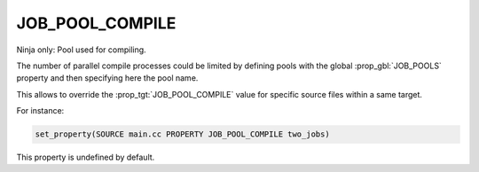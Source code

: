 JOB_POOL_COMPILE
----------------

Ninja only: Pool used for compiling.

The number of parallel compile processes could be limited by defining
pools with the global :prop_gbl:`JOB_POOLS`
property and then specifying here the pool name.

This allows to override the :prop_tgt:`JOB_POOL_COMPILE`
value for specific source files within a same target.

For instance:

.. code-block:: cmake

  set_property(SOURCE main.cc PROPERTY JOB_POOL_COMPILE two_jobs)

This property is undefined by default.
